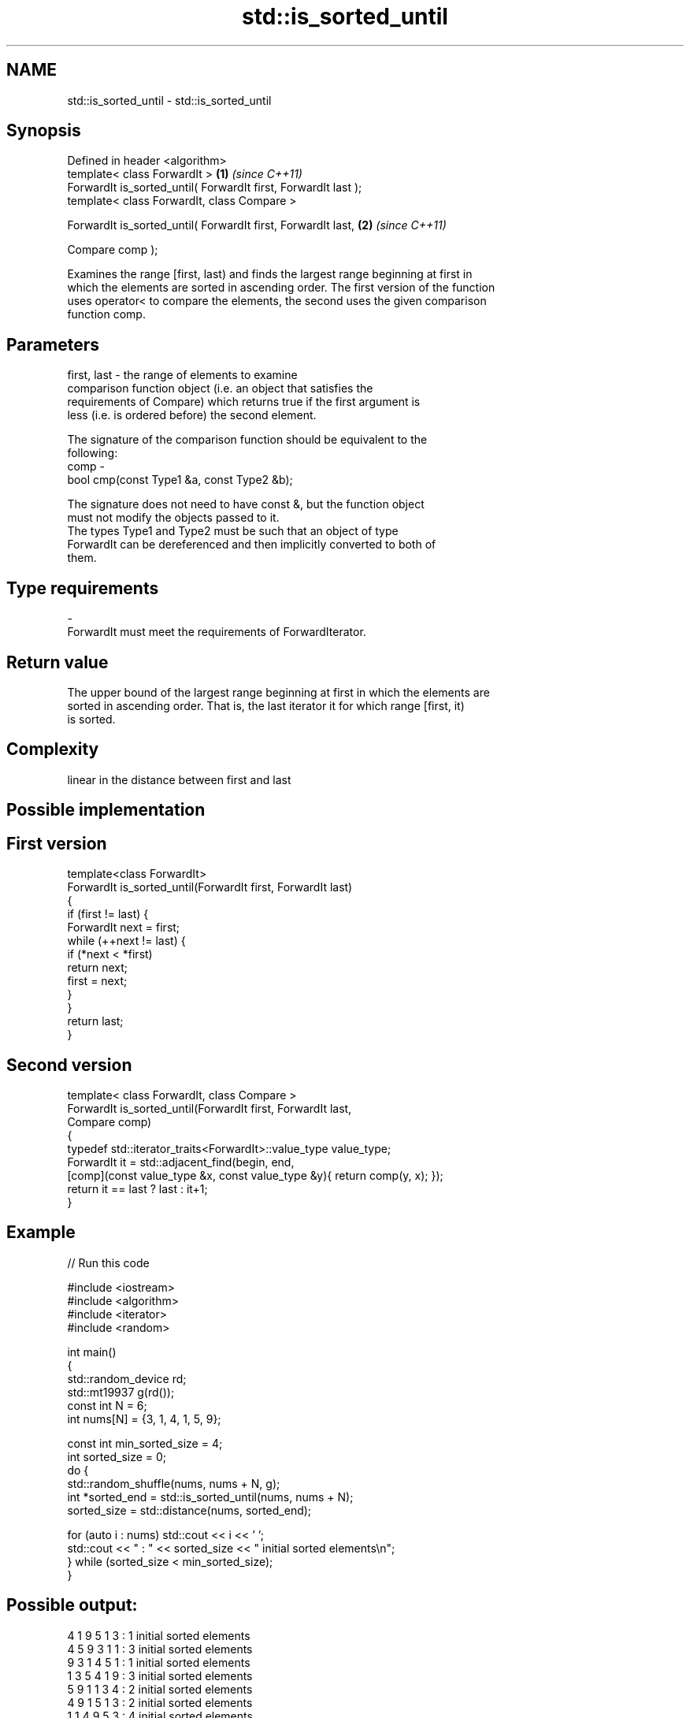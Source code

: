 .TH std::is_sorted_until 3 "Nov 25 2015" "2.0 | http://cppreference.com" "C++ Standard Libary"
.SH NAME
std::is_sorted_until \- std::is_sorted_until

.SH Synopsis
   Defined in header <algorithm>
   template< class ForwardIt >                                   \fB(1)\fP \fI(since C++11)\fP
   ForwardIt is_sorted_until( ForwardIt first, ForwardIt last );
   template< class ForwardIt, class Compare >

   ForwardIt is_sorted_until( ForwardIt first, ForwardIt last,   \fB(2)\fP \fI(since C++11)\fP

                              Compare comp );

   Examines the range [first, last) and finds the largest range beginning at first in
   which the elements are sorted in ascending order. The first version of the function
   uses operator< to compare the elements, the second uses the given comparison
   function comp.

.SH Parameters

   first, last - the range of elements to examine
                 comparison function object (i.e. an object that satisfies the
                 requirements of Compare) which returns true if the first argument is
                 less (i.e. is ordered before) the second element.

                 The signature of the comparison function should be equivalent to the
                 following:
   comp        -
                  bool cmp(const Type1 &a, const Type2 &b);

                 The signature does not need to have const &, but the function object
                 must not modify the objects passed to it.
                 The types Type1 and Type2 must be such that an object of type
                 ForwardIt can be dereferenced and then implicitly converted to both of
                 them. 
.SH Type requirements
   -
   ForwardIt must meet the requirements of ForwardIterator.

.SH Return value

   The upper bound of the largest range beginning at first in which the elements are
   sorted in ascending order. That is, the last iterator it for which range [first, it)
   is sorted.

.SH Complexity

   linear in the distance between first and last

.SH Possible implementation

.SH First version
   template<class ForwardIt>
   ForwardIt is_sorted_until(ForwardIt first, ForwardIt last)
   {
       if (first != last) {
           ForwardIt next = first;
           while (++next != last) {
               if (*next < *first)
                   return next;
               first = next;
           }
       }
       return last;
   }
.SH Second version
   template< class ForwardIt, class Compare >
   ForwardIt is_sorted_until(ForwardIt first, ForwardIt last,
                             Compare comp)
   {
       typedef std::iterator_traits<ForwardIt>::value_type value_type;
       ForwardIt it = std::adjacent_find(begin, end,
           [comp](const value_type &x, const value_type &y){ return comp(y, x); });
       return it == last ? last : it+1;
   }

.SH Example

   
// Run this code

 #include <iostream>
 #include <algorithm>
 #include <iterator>
 #include <random>
  
 int main()
 {
     std::random_device rd;
     std::mt19937 g(rd());
     const int N = 6;
     int nums[N] = {3, 1, 4, 1, 5, 9};
  
     const int min_sorted_size = 4;
     int sorted_size = 0;
     do {
         std::random_shuffle(nums, nums + N, g);
         int *sorted_end = std::is_sorted_until(nums, nums + N);
         sorted_size = std::distance(nums, sorted_end);
  
         for (auto i : nums) std::cout << i << ' ';
         std::cout << " : " << sorted_size << " initial sorted elements\\n";
     } while (sorted_size < min_sorted_size);
 }

.SH Possible output:

 4 1 9 5 1 3  : 1 initial sorted elements
 4 5 9 3 1 1  : 3 initial sorted elements
 9 3 1 4 5 1  : 1 initial sorted elements
 1 3 5 4 1 9  : 3 initial sorted elements
 5 9 1 1 3 4  : 2 initial sorted elements
 4 9 1 5 1 3  : 2 initial sorted elements
 1 1 4 9 5 3  : 4 initial sorted elements

.SH See also

   is_sorted checks whether a range is sorted into ascending order
   \fI(C++11)\fP   \fI(function template)\fP 
